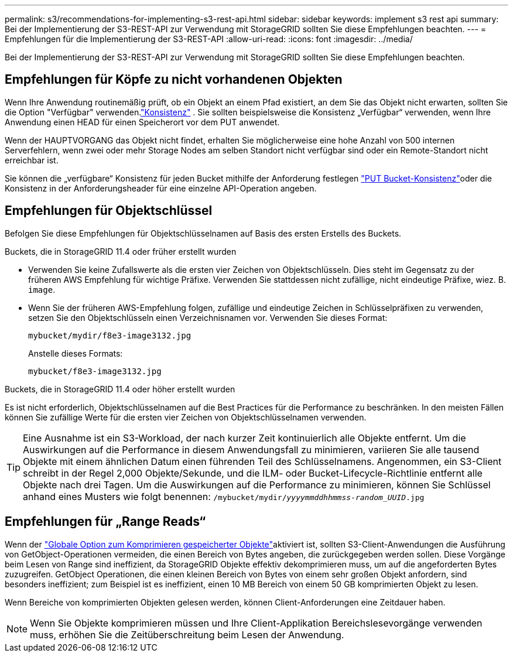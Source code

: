 ---
permalink: s3/recommendations-for-implementing-s3-rest-api.html 
sidebar: sidebar 
keywords: implement s3 rest api 
summary: Bei der Implementierung der S3-REST-API zur Verwendung mit StorageGRID sollten Sie diese Empfehlungen beachten. 
---
= Empfehlungen für die Implementierung der S3-REST-API
:allow-uri-read: 
:icons: font
:imagesdir: ../media/


[role="lead"]
Bei der Implementierung der S3-REST-API zur Verwendung mit StorageGRID sollten Sie diese Empfehlungen beachten.



== Empfehlungen für Köpfe zu nicht vorhandenen Objekten

Wenn Ihre Anwendung routinemäßig prüft, ob ein Objekt an einem Pfad existiert, an dem Sie das Objekt nicht erwarten, sollten Sie die Option "Verfügbar" verwenden.link:consistency.html["Konsistenz"] .  Sie sollten beispielsweise die Konsistenz „Verfügbar“ verwenden, wenn Ihre Anwendung einen HEAD für einen Speicherort vor dem PUT anwendet.

Wenn der HAUPTVORGANG das Objekt nicht findet, erhalten Sie möglicherweise eine hohe Anzahl von 500 internen Serverfehlern, wenn zwei oder mehr Storage Nodes am selben Standort nicht verfügbar sind oder ein Remote-Standort nicht erreichbar ist.

Sie können die „verfügbare“ Konsistenz für jeden Bucket mithilfe der  Anforderung festlegen link:put-bucket-consistency-request.html["PUT Bucket-Konsistenz"]oder die Konsistenz in der Anforderungsheader für eine einzelne API-Operation angeben.



== Empfehlungen für Objektschlüssel

Befolgen Sie diese Empfehlungen für Objektschlüsselnamen auf Basis des ersten Erstells des Buckets.

.Buckets, die in StorageGRID 11.4 oder früher erstellt wurden
* Verwenden Sie keine Zufallswerte als die ersten vier Zeichen von Objektschlüsseln. Dies steht im Gegensatz zu der früheren AWS Empfehlung für wichtige Präfixe. Verwenden Sie stattdessen nicht zufällige, nicht eindeutige Präfixe, wiez. B. `image`.
* Wenn Sie der früheren AWS-Empfehlung folgen, zufällige und eindeutige Zeichen in Schlüsselpräfixen zu verwenden, setzen Sie den Objektschlüsseln einen Verzeichnisnamen vor. Verwenden Sie dieses Format:
+
`mybucket/mydir/f8e3-image3132.jpg`

+
Anstelle dieses Formats:

+
`mybucket/f8e3-image3132.jpg`



.Buckets, die in StorageGRID 11.4 oder höher erstellt wurden
Es ist nicht erforderlich, Objektschlüsselnamen auf die Best Practices für die Performance zu beschränken. In den meisten Fällen können Sie zufällige Werte für die ersten vier Zeichen von Objektschlüsselnamen verwenden.


TIP: Eine Ausnahme ist ein S3-Workload, der nach kurzer Zeit kontinuierlich alle Objekte entfernt. Um die Auswirkungen auf die Performance in diesem Anwendungsfall zu minimieren, variieren Sie alle tausend Objekte mit einem ähnlichen Datum einen führenden Teil des Schlüsselnamens. Angenommen, ein S3-Client schreibt in der Regel 2,000 Objekte/Sekunde, und die ILM- oder Bucket-Lifecycle-Richtlinie entfernt alle Objekte nach drei Tagen. Um die Auswirkungen auf die Performance zu minimieren, können Sie Schlüssel anhand eines Musters wie folgt benennen: `/mybucket/mydir/_yyyymmddhhmmss_-_random_UUID_.jpg`



== Empfehlungen für „Range Reads“

Wenn der link:../admin/configuring-stored-object-compression.html["Globale Option zum Komprimieren gespeicherter Objekte"]aktiviert ist, sollten S3-Client-Anwendungen die Ausführung von GetObject-Operationen vermeiden, die einen Bereich von Bytes angeben, die zurückgegeben werden sollen. Diese Vorgänge beim Lesen von Range sind ineffizient, da StorageGRID Objekte effektiv dekomprimieren muss, um auf die angeforderten Bytes zuzugreifen. GetObject Operationen, die einen kleinen Bereich von Bytes von einem sehr großen Objekt anfordern, sind besonders ineffizient; zum Beispiel ist es ineffizient, einen 10 MB Bereich von einem 50 GB komprimierten Objekt zu lesen.

Wenn Bereiche von komprimierten Objekten gelesen werden, können Client-Anforderungen eine Zeitdauer haben.


NOTE: Wenn Sie Objekte komprimieren müssen und Ihre Client-Applikation Bereichslesevorgänge verwenden muss, erhöhen Sie die Zeitüberschreitung beim Lesen der Anwendung.
